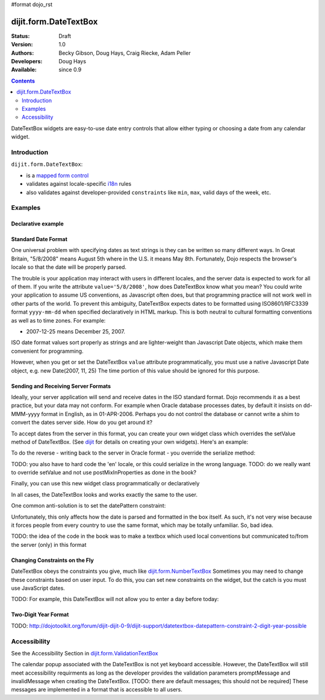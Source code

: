 #format dojo_rst

dijit.form.DateTextBox
======================

:Status: Draft
:Version: 1.0
:Authors: Becky Gibson, Doug Hays, Craig Riecke, Adam Peller
:Developers: Doug Hays
:Available: since 0.9

.. contents::
    :depth: 2

DateTextBox widgets are easy-to-use date entry controls that allow either typing or choosing a date from any calendar widget.


============
Introduction
============

``dijit.form.DateTextBox``:

* is a `mapped form control <dijit/form#mapped>`_
* validates against locale-specific `i18n <dojo/i18n>`_ rules
* also validates against developer-provided ``constraints`` like ``min``, ``max``, valid days of the week, etc.


========
Examples
========

Declarative example
-------------------

.. cv-compound::

  .. cv:: javascript

     <script type="text/javascript">
     dojo.require("dijit.form.DateTextBox");
     </script>

  .. cv:: html

	<input type="text" name="date1" id="date1" value="2005-12-30"
		dojoType="dijit.form.DateTextBox"
		required="true" />
        <label for="date1">Drop down Date box. Click inside to display the calendar.</label>

Standard Date Format
--------------------

One universal problem with specifying dates as text strings is they can be written so many different ways. In Great Britain, "5/8/2008" means August 5th where in the U.S. it means May 8th. Fortunately, Dojo respects the browser's locale so that the date will be properly parsed.

The trouble is your application may interact with users in different locales, and the server data is expected to work for all of them. If you write the attribute ``value='5/8/2008'``, how does DateTextBox know what you mean?  You could write your application to assume US conventions, as Javascript often does, but that programming practice will not work well in other parts of the world.  To prevent this ambiguity, DateTextBox expects dates to be formatted using ISO8601/RFC3339 format ``yyyy-mm-dd`` when specified declaratively in HTML markup.  This is both neutral to cultural formatting conventions as well as to time zones.  For example:

* 2007-12-25 means December 25, 2007.

ISO date format values sort properly as strings and are lighter-weight than Javascript Date objects, which make them convenient for programming.

However, when you get or set the DateTextBox ``value`` attribute programmatically, you must use a native Javascript Date object, e.g. new Date(2007, 11, 25)  The time portion of this value should be ignored for this purpose.

Sending and Receiving Server Formats
------------------------------------

Ideally, your server application will send and receive dates in the ISO standard format.  Dojo recommends it as a best practice, but your data may not conform.  For example when Oracle database processes dates, by default it insists on dd-MMM-yyyy format in English, as in 01-APR-2006.  Perhaps you do not control the database or cannot write a shim to convert the dates server side.  How do you get around it?  

To accept dates from the server in this format, you can create your own widget class which overrides the setValue method of DateTextBox. (See `dijit <dijit>`_ for details on creating your own widgets). Here's an example:

.. code-block:: javascript
   :linenos:

   dojo.declare("OracleDateTextBox", [dijit.form.DateTextBox],
      setValue: function(unparsedValue) {
          this.value = dojo.date.locale.parse(
              unparsedValue,
              {selector: 'date', datePattern: 'dd-MMM-yyyy'}
          );
      })
      // more to come...

To do the reverse - writing back to the server in Oracle format - you override the serialize method:

.. code-block:: javascript
   :linenos:

      serialize: function(d, options) {
        return dojo.date.locale.format(d, {selector:'date', datePattern:'dd-MMM-yyyy'}).toLowerCase();
      }
   });

TODO: you also have to hard code the 'en' locale, or this could serialize in the wrong language.
TODO: do we really want to override setValue and not use postMixInProperties as done in the book?

Finally, you can use this new widget class programmatically or declaratively

.. code-block:: html
   :linenos:
       
   <input dojoType="OracleDateTextBox" name="mydate"/>

In all cases, the DateTextBox looks and works exactly the same to the user.

One common anti-solution is to set the datePattern constraint:

.. code-block :: html
   :linenos:

   <!-- DOESN'T WORK!!  -->
   <input dojoType="dijit.form.DateTextBox" name="effectiveDateOfChange" 
          id="effectiveDateOfChange" constraints="{datePattern:'dd-MMM-yyyy'}"/> 

Unfortunately, this only affects how the date is parsed and formatted in the box itself. As such, it's not very wise because it forces
people from every country to use the same format, which may be totally unfamiliar. So, bad idea.

TODO: the idea of the code in the book was to make a textbox which used local conventions but communicated to/from the server (only) in this format

Changing Constraints on the Fly
-------------------------------
DateTextBox obeys the constraints you give, much like `dijit.form.NumberTextBox <dijit/form/NumberTextBox>`_  Sometimes you may need to change these constraints based on user input. To do this, you can set new constraints on the widget, but the catch is you must use JavaScript dates.

TODO: For example, this DateTextBox will not allow you to enter a day before today:


Two-Digit Year Format
---------------------

TODO: http://dojotoolkit.org/forum/dijit-dijit-0-9/dijit-support/datetextbox-datepattern-constraint-2-digit-year-possible

=============
Accessibility
=============

See the Accessibility Section in `dijit.form.ValidationTextBox <dijit/form/ValidationTextBox>`_

The calendar popup associated with the DateTextBox is not yet keyboard accessible.  However, the DateTextBox will still meet accessibility requirments as long as the developer provides the validation parameters promptMessage and invalidMessage when creating the DateTextBox.  [TODO: there are default messages; this should not be required]  These messages are implemented in a format that is accessible to all users.   
